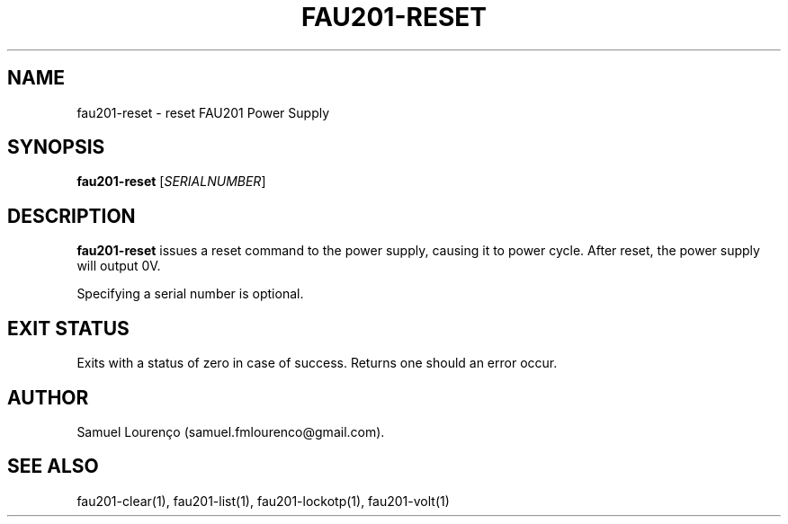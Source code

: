 .TH FAU201-RESET 1
.SH NAME
fau201-reset \- reset FAU201 Power Supply
.SH SYNOPSIS
.B fau201-reset
.RI [ SERIALNUMBER ]
.SH DESCRIPTION
.B fau201-reset
issues a reset command to the power supply, causing it to power cycle. After
reset, the power supply will output 0V.

Specifying a serial number is optional.
.SH "EXIT STATUS"
Exits with a status of zero in case of success. Returns one should an error
occur.
.SH AUTHOR
Samuel Lourenço (samuel.fmlourenco@gmail.com).
.SH "SEE ALSO"
fau201-clear(1), fau201-list(1), fau201-lockotp(1), fau201-volt(1)
